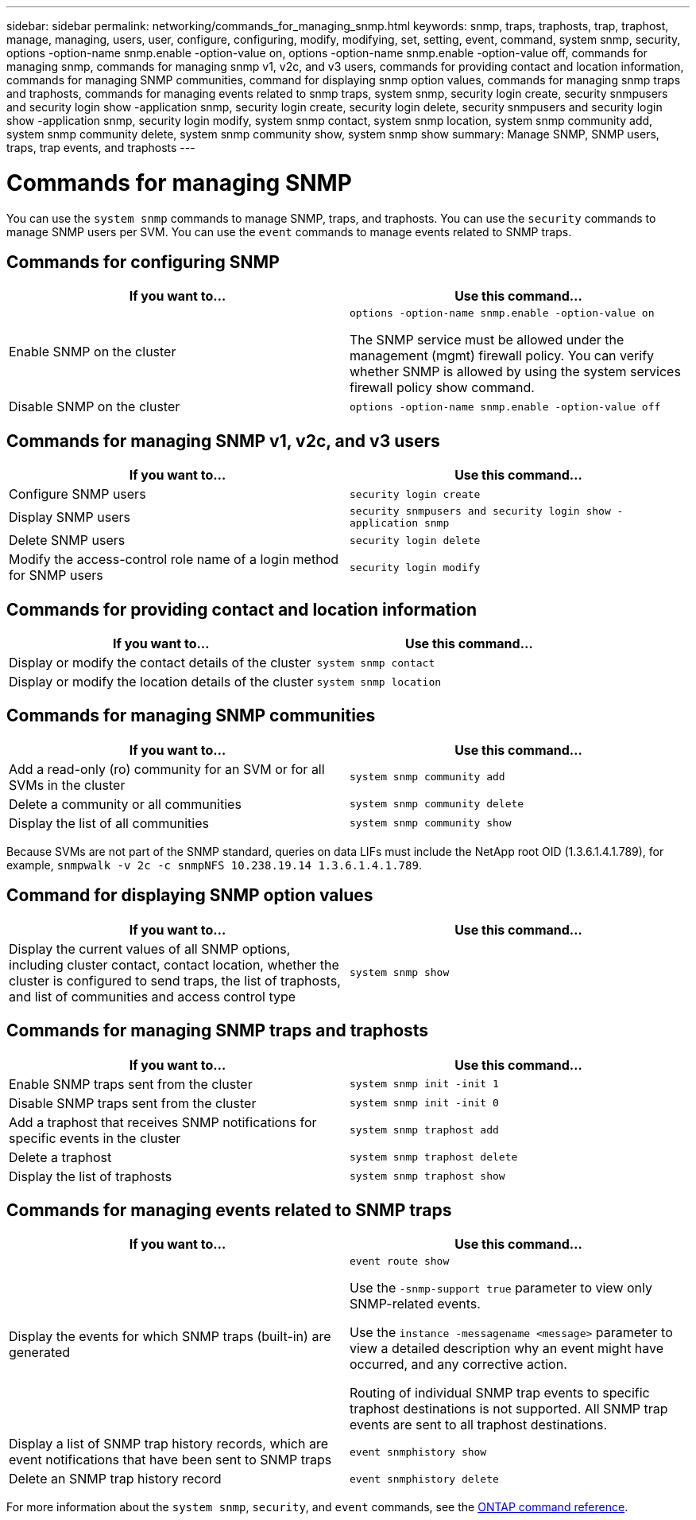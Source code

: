 ---
sidebar: sidebar
permalink: networking/commands_for_managing_snmp.html
keywords: snmp, traps, traphosts, trap, traphost, manage, managing, users, user, configure, configuring, modify, modifying, set, setting, event, command, system snmp, security, options -option-name snmp.enable -option-value on, options -option-name snmp.enable -option-value off, commands for managing snmp, commands for managing snmp v1, v2c, and v3 users, commands for providing contact and location information, commands for managing SNMP communities, command for displaying snmp option values, commands for managing snmp traps and traphosts, commands for managing events related to snmp traps, system snmp, security login create, security snmpusers and security login show -application snmp, security login create, security login delete, security snmpusers and security login show -application snmp, security login modify, system snmp contact, system snmp location, system snmp community add, system snmp community delete, system snmp community show, system snmp show
summary: Manage SNMP, SNMP users, traps, trap events, and traphosts
---

= Commands for managing SNMP
:hardbreaks:
:nofooter:
:icons: font
:linkattrs:
:imagesdir: ../media/

//
// Created with NDAC Version 2.0 (August 17, 2020)
// restructured: March 2021
// enhanced keywords May 2021
//

[.lead]
You can use the `system snmp` commands to manage SNMP, traps, and traphosts. You can use the `security` commands to manage SNMP users per SVM. You can use the `event` commands to manage events related to SNMP traps.

== Commands for configuring SNMP

|===

h|If you want to... h|Use this command...

a|Enable SNMP on the cluster
a|`options -option-name snmp.enable -option-value on`

The SNMP service must be allowed under the management (mgmt) firewall policy. You can verify whether SNMP is allowed by using the system services firewall policy show command.
a|Disable SNMP on the cluster
a|`options -option-name snmp.enable -option-value off`
|===

== Commands for managing SNMP v1, v2c, and v3 users

|===

h|If you want to... h|Use this command...

a|Configure SNMP users
a|`security login create`
a|Display SNMP users
a|`security snmpusers and security login show -application snmp`
a|Delete SNMP users
a|`security login delete`
a|Modify the access-control role name of a login method for SNMP users
a|`security login modify`
|===

== Commands for providing contact and location information


|===

h|If you want to... h|Use this command...

a|Display or modify the contact details of the cluster
a|`system snmp contact`
a|Display or modify the location details of the cluster
a|`system snmp location`
|===

== Commands for managing SNMP communities

|===

h|If you want to... h|Use this command...

a|Add a read-only (ro) community for an SVM or for all SVMs in the cluster
a|`system snmp community add`
a|Delete a community or all communities
a|`system snmp community delete`
a|Display the list of all communities
a|`system snmp community show`
|===

Because SVMs are not part of the SNMP standard, queries on data LIFs must include the NetApp root OID (1.3.6.1.4.1.789), for example, `snmpwalk -v 2c -c snmpNFS 10.238.19.14 1.3.6.1.4.1.789`.

== Command for displaying SNMP option values

|===

h|If you want to... h|Use this command...

a|Display the current values of all SNMP options, including cluster contact, contact location, whether the cluster is configured to send traps, the list of traphosts, and list of communities and access control type
a|`system snmp show`
|===

== Commands for managing SNMP traps and traphosts

|===

h|If you want to... h|Use this command...

a|Enable SNMP traps sent from the cluster
a|`system snmp init -init 1`
a|Disable SNMP traps sent from the cluster
a|`system snmp init -init 0`
a|Add a traphost that receives SNMP notifications for specific events in the cluster
a|`system snmp traphost add`
a|Delete a traphost
a|`system snmp traphost delete`
a|Display the list of traphosts
a|`system snmp traphost show`
|===

== Commands for managing events related to SNMP traps

|===

h|If you want to... h|Use this command...

a|Display the events for which SNMP traps (built-in) are generated
a|`event route show`

Use the `-snmp-support true` parameter to view only SNMP-related events.

Use the `instance -messagename <message>` parameter to view a detailed description why an event might have occurred, and any corrective action.

Routing of individual SNMP trap events to specific traphost destinations is not supported. All SNMP trap events are sent to all traphost destinations.
a|Display a list of SNMP trap history records, which are event notifications that have been sent to SNMP traps
a|`event snmphistory show`
a|Delete an SNMP trap history record
a|`event snmphistory delete`
|===

For more information about the `system snmp`, `security`, and `event` commands, see the https://docs.netapp.com/us-en/ontap-cli[ONTAP command reference^].

// 16 may 2024, ontapdoc-1986